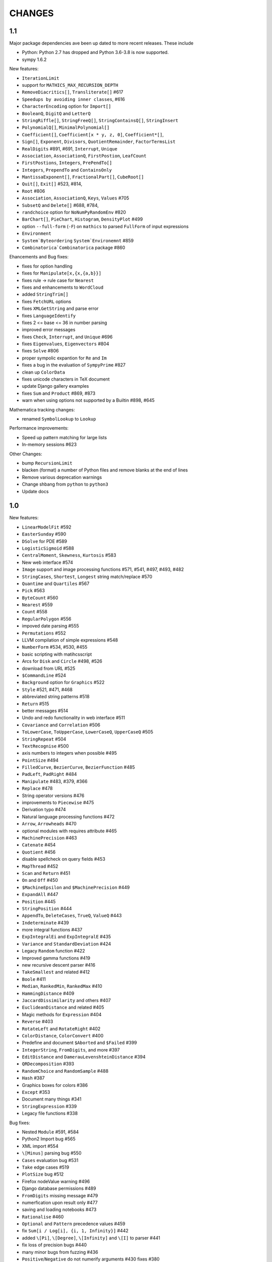 CHANGES
=======

1.1
---

Major package dependencies ave been up dated to more recent releases. These include

- Python: Python 2.7 has dropped and Python 3.6-3.8 is now supported.
- sympy 1.6.2


New features:

- ``IterationLimit``
- support for ``MATHICS_MAX_RECURSION_DEPTH``
- ``RemoveDiacritics[]``, ``Transliterate[]`` #617
- ``Speedups by avoiding inner classes``, #616
- ``CharacterEncoding`` option for ``Import[]``
- ``BooleanQ``, ``DigitQ`` and ``LetterQ``
- ``StringRiffle[]``, ``StringFreeQ[]``, ``StringContainsQ[]``, ``StringInsert``
- ``PolynomialQ[]``, ``MinimalPolynomial[]``
- ``Coefficient[]``, ``Coefficient[x * y, z, 0]``, ``Coefficient*[]``,
- ``Sign[]``, ``Exponent``, ``Divisors``, ``QuotientRemainder``, ``FactorTermsList``
- ``RealDigits`` #891, #691, ``Interrupt``, ``Unique``
- ``Association``, ``AssociationQ``, ``FirstPostion``, ``LeafCount``
- ``FirstPostions``, ``Integers``, ``PrePendTo[]``
- ``Integers``, ``PrependTo`` and ``ContainsOnly``
- ``MantissaExponent[]``, ``FractionalPart[]``, ``CubeRoot[]``
- ``Quit[]``, ``Exit[]`` #523, #814,
- ``Root`` #806
- ``Association``, ``AssociationQ``, ``Keys``, ``Values`` #705
- ``SubsetQ`` and ``Delete[]`` #688, #784,
- ``randchoice`` option for ``NoNumPyRandomEnv`` #820
- ``BarChart[]``, ``PieChart``, ``Histogram``, ``DensityPlot`` #499
- option ``--full-form`` (``-F``) on ``mathics`` to parsed ``FullForm`` of input expressions
- ``Environment``
- ``System`Byteordering`` ``System`Environemnt`` #859
- ``Combinatorica`Combinatorica`` package #860

Ehancements and Bug fixes:

- fixes for option handling
- fixes for ``Manipulate[x,{x,{a,b}}]``
- fixes rule -> rule case for ``Nearest``
- fixes and enhancements to ``WordCloud``
- added ``StringTrim[]``
- fixes ``FetchURL`` options
- fixes ``XMLGetString`` and parse error
- fixes ``LanguageIdentify``
- fixes 2 <= base <= 36 in number parsing
- improved error messages
- fixes ``Check``, ``Interrupt``, and ``Unique`` #696
- fixes ``Eigenvalues``, ``Eigenvectors`` #804
- fixes ``Solve`` #806
- proper sympolic expantion for ``Re`` and ``Im``
- fixes a bug in the evaluation of ``SympyPrime`` #827
- clean up ``ColorData``
- fixes unicode characters in TeX document
- update Django gallery examples
- fixes ``Sum`` and ``Product`` #869, #873
- warn when using options not supported by a Builtin #898, #645

Mathematica tracking changes:

- renamed ``SymbolLookup`` to ``Lookup``

Performance improvements:

- Speed up pattern matching for large lists
- In-memory sessions #623

Other Changes:

- bump ``RecursionLimit``
- blacken (format) a number of Python files and remove blanks at the end of lines
- Remove various deprecation warnings
- Change shbang from ``python`` to ``python3``
- Update docs


1.0
---

New features:

- ``LinearModelFit`` #592
- ``EasterSunday`` #590
- ``DSolve`` for PDE #589
- ``LogisticSigmoid`` #588
- ``CentralMoment``, ``Skewness``, ``Kurtosis`` #583
- New web interface #574
- ``Image`` support and image processing functions #571, #541, #497, #493, #482
- ``StringCases``, ``Shortest``, ``Longest`` string match/replace #570
- ``Quantime`` and ``Quartiles`` #567
- ``Pick`` #563
- ``ByteCount`` #560
- ``Nearest`` #559
- ``Count`` #558
- ``RegularPolygon`` #556
- impoved date parsing #555
- ``Permutations`` #552
- LLVM compilation of simple expressions #548
- ``NumberForm`` #534, #530, #455
- basic scripting with matihcsscript
- Arcs for ``Disk`` and ``Circle`` #498, #526
- download from URL #525
- ``$CommandLine`` #524
- ``Background`` option for ``Graphics`` #522
- ``Style`` #521, #471, #468
- abbreviated string patterns #518
- ``Return`` #515
- better messages #514
- Undo and redo functionality in web interface #511
- ``Covariance`` and ``Correlation`` #506
- ``ToLowerCase``, ``ToUpperCase``, ``LowerCaseQ``, ``UpperCaseQ`` #505
- ``StringRepeat`` #504
- ``TextRecognise`` #500
- axis numbers to integers when possible #495
- ``PointSize`` #494
- ``FilledCurve``, ``BezierCurve``, ``BezierFunction`` #485
- ``PadLeft``, ``PadRight`` #484
- ``Manipulate`` #483, #379, #366
- ``Replace`` #478
- String operator versions #476
- improvements to ``Piecewise`` #475
- Derivation typo #474
- Natural language processing functions #472
- ``Arrow``, ``Arrowheads`` #470
- optional modules with requires attribute #465
- ``MachinePrecision`` #463
- ``Catenate`` #454
- ``Quotient`` #456
- disable spellcheck on query fields #453
- ``MapThread`` #452
- ``Scan`` and ``Return`` #451
- ``On`` and ``Off`` #450
- ``$MachineEpsilon`` and ``$MachinePrecision`` #449
- ``ExpandAll`` #447
- ``Position`` #445
- ``StringPosition`` #444
- ``AppendTo``, ``DeleteCases``, ``TrueQ``,  ``ValueQ`` #443
- ``Indeterminate`` #439
- more integral functions #437
- ``ExpIntegralEi`` and ``ExpIntegralE`` #435
- ``Variance`` and ``StandardDeviation`` #424
- Legacy ``Random`` function #422
- Improved gamma functions #419
- new recursive descent parser #416
- ``TakeSmallest`` and related #412
- ``Boole`` #411
- ``Median``, ``RankedMin``, ``RankedMax`` #410
- ``HammingDistance`` #409
- ``JaccardDissimilarity`` and others #407
- ``EuclideanDistance`` and related #405
- Magic methods for ``Expression`` #404
- ``Reverse`` #403
- ``RotateLeft`` and ``RotateRight`` #402
- ``ColorDistance``, ``ColorConvert`` #400
- Predefine and document ``$Aborted`` and ``$Failed`` #399
- ``IntegerString``, ``FromDigits``, and more #397
- ``EditDistance`` and ``DamerauLevenshteinDistance`` #394
- ``QRDecomposition`` #393
- ``RandomChoice`` and ``RandomSample`` #488
- ``Hash`` #387
- Graphics boxes for colors #386
- ``Except`` #353
- Document many things #341
- ``StringExpression`` #339
- Legacy file functions #338

Bug fixes:

- Nested ``Module`` #591, #584
- Python2 Import bug #565
- XML import #554
- ``\[Minus]`` parsing bug #550
- ``Cases`` evaluation bug #531
- ``Take`` edge cases #519
- ``PlotSize`` bug #512
- Firefox nodeValue warning #496
- Django database permissions #489
- ``FromDigits`` missing message #479
- numerfication upon result only #477
- saving and loading notebooks #473
- ``Rationalise`` #460
- ``Optional`` and ``Pattern`` precedence values #459
- fix ``Sum[i / Log[i], {i, 1, Infinity}]`` #442
- added ``\[Pi]``, ``\[Degree]``, ``\[Infinity]`` and ``\[I]`` to parser #441
- fix loss of precision bugs #440
- many minor bugs from fuzzing #436
- ``Positive``/``Negative`` do not numerify arguments #430 fixes #380
- chains of approximate identites #429
- Logical expressions behave inconsistently/incorrectly #420 fixes #260
- fix ``Take[_Symbol, ___]`` #396
- avoid slots in rule handling #375 fixes #373
- ``Gather``, ``GatherBy``, ``Tally``, ``Union``, ``Intersect``, ``IntersectingQ``, ``DisjointQ``, ``SortBy`` and ``BinarySearch`` #373
- symbol string comparison bug #371
- Fix ``Begin``/``BeginPackage`` leaking user-visible symbols #352
- Fix ``TableForm`` and ``Dimensions`` with an empty list #343
- Trailing slash bug #337
- Global system bug #336
- ``Null`` comparison bug #371
- ``CompoundExpression`` ``Out[n]`` assignment bug #335 fixes #331
- load unevaluated cells #332

Performance improvements:

- Large expression formatting with ``$OutputSizeLimit`` #581
- Faster terminal output #579
- faster ``walk_paths`` #578
- faster flatten for ``Sequence`` symbols #577
- compilation for plotting #576
- ``Sequence`` optimisations #568
- Improvements to ``GatherBy`` #566
- optimised ``Expression`` creation #536
- ``Expression`` caching #535
- ``Definitions`` caching #507
- optimised ``Position``, ``Cases``, ``DeleteCases`` #503
- optimised ``StringSplit`` #502
- optimised ``$RecursionLimit`` #501
- optimised insert_rule #464
- optimised ``IntegerLength`` #462
- optimised ``BaseExpression`` creation #458
- No reevaluation of evaluated values #391
- shortcut rule lookup #389
- 15% performance boost by preventing some rule lookups #384
- 25% performance boost using same over ``__eq__``
- n log n algorithm for ``Complement`` and ``DeleteDuplicates`` #373
- Avoid computing ``x^y`` in ``PowerMod[x, y, m]`` #342

0.9
---

New features:

- Improved syntax error messages #329
- SVD, LeastSquares, PseudoInverse #258, #321
- Python 3 support #317
- Improvements to Riffle #313
- Tweaks to PolarPlot #305
- StringTake #285
- Norm #268 #270
- Total, Accumulate, FoldList, Fold #264, #252
- Flatten #253 #269
- Which with symbolic arguments #250
- Min/Max with symbolic arguments # 249

Dependency Updates:

- upgraded to ply 3.8 (issue #246)
- dropped interrupting cow #317
- added six (already required by django) #317

Bug fixes:

- Span issues with negative indices #196 fixed by #263 #325
- SVG export bug fixed by #324
- Django runserver threading issue #158 fixed by #323
- asymptote bug building docs #297 fixed by #317
- Simplify issue #254 fixed by #322
- ParametricPlot bug fixed by #320
- DensityPlot SVG regression in the web interface.
- main function for server.py #288, #289 fixed by #298
- ply table regeneration #294 fixed by #295
- Print bar issue #290 fixed by #293
- Quit[] index error #292 partially fixed by #307
- Quit definition fixed by #286
- Conjugate issue #272 fixed by #281

0.8
---

New features:

- Improvements to 3D Plotting, see #238
- Enable MathJax menu, see #236
- Improvements to documentation

Dependency Updates:

- upgrade to sympy 0.7.6
- upgrade to ply3.6 (new parsetab format, see #246)
- upgrade to mpmath 0.19

Bug Fixes:

- IntegerDigits[0]



0.7
---

New features:

- Readline tab completion
- automatic database initialisation
- support for wildcards in ``Clear`` and ``ClearAll``
- add ``Conjugate``
- More tests and documentation for ``Sequence``
- Context support

Bugs fixed:

- Fix unevaluated index handling (issue #217)
- Fix ``Solve`` treating one solution equal to 1 as a tautology (issue
  #208)
- Fix temporary symbols appearing in the result when taking
  derivatives with respect to t (issue #184)
- typo in save worksheet help text (issue #199)
- Fix mathicsserver wildcard address binding
- Fix ``Dot`` acting on matrices in MatrixForm (issue #145)
- Fix Sum behaviour when using range to generate index values (issue #149)
- Fix behaviour of plot with unevaluated arguments (issue #150)
- Fix zero-width space between factors in MathJax output (issue #45)
- Fix ``{{2*a, 0},{0,0}}//MatrixForm`` crashing in the web interface
  (issue #182)

0.6
---

New features:

- ElementData using data from Wikipedia
- added Switch
- added DSolve and RSolve
- More Timing functions AbsoluteTiming, TimeUsed, SessionTime, Pause
- Date functions DateList, DateString, DateDifference, etc
- Parser rewritten using lex/yacc (PLY)
- Unicode character support
- PolarPlot
- IPython style (coloured) input
- VectorAnalysis` Package
- More special functions (Bessel functions and othogonal polynomials)
- More NumberTheory functions
- Import, Export, Get, Needs and other IO related functions
- PyPy compatibility
- added benchmarks (mathics/benchmark.py)
- BaseForm
- DeleteDuplicates
- Depth, Operate Through and other Structure related functions
- Changes to MatrixForm/TableForm printing
- Use interruptingcow to limit evaluation time
- Character Code functions

Bugs fixed:

- Fix divide-by-zero with zero-length plot range
- Fix mathicsserver exception on startup with Django 1.6 (issues #194,
  #205, #209)

0.5
---

- 3D graphics and plots using WebGL in the browser and Asymptote in TeX output
- Plot: adaptive sampling
- MathJax 2.0 and line breaking
- new symbols: Graphics3D etc., Plot3D, ListPlot, ListLinePlot, ParametricPlot, Prime, Names, $Version
- fixed issues: 1, 4, 6, 8-21, 23-27
- lots of minor fixes and improvements
- number of built-in symbols: 386

0.4
---

- compatibility to Sage 4.0 and other latest libraries

0.3 (beta only)
---------------

- resolved several issues

0.1 (alpha only)
----------------

- initial version
